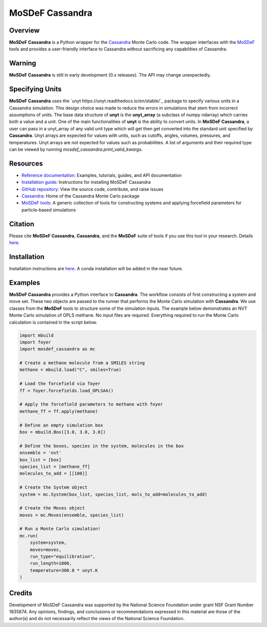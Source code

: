 
MoSDeF Cassandra
================ 
|Citing|
|License|
|CodeCov|
|Azure|

.. |Citing| image:: https://img.shields.io/badge/cite-mosdef__cassandra-blue
   :target: https://mosdef-cassandra.readthedocs.io/en/latest/reference/citing.html
.. |Codecov| image:: https://codecov.io/gh/MaginnGroup/mosdef_cassandra/branch/master/graph/badge.svg
.. |Azure| image:: https://dev.azure.com/MaginnGroup/mosdef_cassandra/_apis/build/status/MaginnGroup.mosdef_cassandra?branchName=master
.. |License| image:: https://img.shields.io/github/license/maginngroup/mosdef_cassandra

Overview
~~~~~~~~

**MoSDeF Cassandra** is a Python wrapper for the
`Cassandra <https://cassandra.nd.edu>`_ Monte Carlo code.
The wrapper interfaces with the `MoSDeF <https://mosdef.org>`_
tools and provides a user-friendly interface to Cassandra
without sacrificing any capabilities of Cassandra.

Warning
~~~~~~~

**MoSDeF Cassandra** is still in early development (0.x releases). The API may
change unexpectedly.

Specifying Units
~~~~~~~~~~~~~~~~

**MoSDeF Cassandra** uses the `unyt https://unyt.readthedocs.io/en/stable/`_ package to
specify various units in a Cassandra simulation.  
This design choice was made to reduce the errors in simulations that stem from incorrect assumptions of units. 
The base data structure of **unyt** is the **unyt_array** (a subclass of numpy ndarray) which carries both a value and a unit.  
One of the main functionalities of **unyt** is the ability to convert units.  
In **MoSDeF Cassandra**, a user can pass in a unyt_array of any valid unit type which will get then get converted into the standard unit specified by **Cassandra**.
Unyt arrays are expected for values with units, such as cutoffs, angles, volumes,
pressures, and temperatures.  Unyt arrays are not expected for values such as
probabilities.  A list of arguments and their required type can be viewed by
running `mosdef_cassandra.print_valid_kwargs`.

Resources
~~~~~~~~~

* `Reference documentation <https://mosdef-cassandra.readthedocs.io>`_:
  Examples, tutorials, guides, and API documentation
* `Installation guide <https://mosdef-cassandra.readthedocs.io/en/latest/getting_started/install.html>`_:
  Instructions for installing MoSDeF Cassandra
* `GitHub repository <https://github.com/MaginnGroup/mosdef_cassandra>`_:
  View the source code, contribute, and raise issues
* `Cassandra <https://cassandra.nd.edu>`_:
  Home of the Cassandra Monte Carlo package
* `MoSDeF tools <https://mosdef.org>`_:
  A generic collection of tools for constructing systems and applying
  forcefield parameters for particle-based simulations

Citation
~~~~~~~~

Please cite **MoSDeF Cassandra**, **Cassandra**, and the **MoSDeF** suite of
tools if you use this tool in your research. Details 
`here <https://mosdef-cassandra.readthedocs.io/en/latest/reference/citing.html>`_.

Installation
~~~~~~~~~~~~

Installation instructions are
`here <https://mosdef-cassandra.readthedocs.io/en/latest/getting_started/install.html>`_.
A conda installation will be added in the near future.

Examples
~~~~~~~~

**MoSDeF Cassandra** provides a Python interface to **Cassandra**. The workflow
consists of first constructing a system and move set. These two objects are
passed to the runner that performs the Monte Carlo simulation with
**Cassandra**. We use classes from the **MoSDeF** tools to structure some of the
simulation inputs. The example below demonstrates an NVT Monte Carlo simulation
of OPLS methane. No input files are required. Everything required to run the
Monte Carlo calculation is contained in the script below.

.. code-block:: python

  import mbuild
  import foyer
  import mosdef_cassandra as mc

  # Create a methane molecule from a SMILES string
  methane = mbuild.load("C", smiles=True)

  # Load the forcefield via foyer
  ff = foyer.forcefields.load_OPLSAA()

  # Apply the forcefield parameters to methane with foyer
  methane_ff = ff.apply(methane)

  # Define an empty simulation box
  box = mbuild.Box([3.0, 3.0, 3.0])

  # Define the boxes, species in the system, molecules in the box
  ensemble = 'nvt'
  box_list = [box]
  species_list = [methane_ff]
  molecules_to_add = [[100]]

  # Create the System object
  system = mc.System(box_list, species_list, mols_to_add=molecules_to_add)

  # Create the Moves object
  moves = mc.Moves(ensemble, species_list)

  # Run a Monte Carlo simulation!
  mc.run(
      system=system,
      moves=moves,
      run_type="equilibration",
      run_length=1000,
      temperature=300.0 * unyt.K
  )

Credits
~~~~~~~

Development of MoSDeF Cassandra was supported by the National Science Foundation
under grant NSF Grant Number 1835874. Any opinions, findings, and conclusions or
recommendations expressed in this material are those of the author(s) and do
not necessarily reflect the views of the National Science Foundation.


